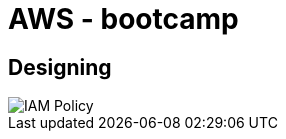 ifndef::imagesdir[:imagesdir: ./images]
= AWS - bootcamp

== Designing

image::iampolicy.png[IAM Policy]
